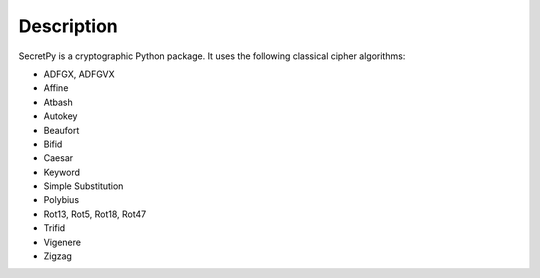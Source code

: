 Description
-----------

SecretPy is a cryptographic Python package. It uses the following classical cipher algorithms:

- ADFGX, ADFGVX
- Affine
- Atbash
- Autokey
- Beaufort 
- Bifid
- Caesar
- Keyword
- Simple Substitution
- Polybius
- Rot13, Rot5, Rot18, Rot47
- Trifid
- Vigenere
- Zigzag

